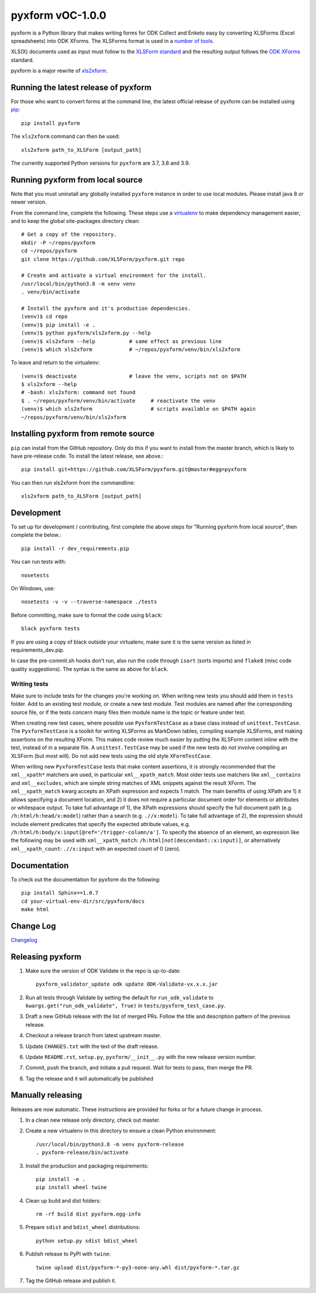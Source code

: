 ===============
pyxform vOC-1.0.0
===============

|python| |black|

.. |python| image:: https://img.shields.io/badge/python-3.7,3.8,3.9-blue.svg
    :target: https://www.python.org/downloads

.. |black| image:: https://img.shields.io/badge/code%20style-black-000000.svg
    :target: https://github.com/python/black

pyxform is a Python library that makes writing forms for ODK Collect and Enketo easy by converting XLSForms (Excel spreadsheets) into ODK XForms. The XLSForms format is used in a `number of tools <http://xlsform.org/en/#tools-that-support-xlsforms>`_.

XLS(X) documents used as input must follow to the `XLSForm standard <http://xlsform.org/>`_ and the resulting output follows the `ODK XForms <https://github.com/opendatakit/xforms-spec>`_ standard.


pyxform is a major rewrite of `xls2xform <http://github.com/mvpdev/xls2xform/>`_.

Running the latest release of pyxform
=====================================
For those who want to convert forms at the command line, the latest official release of pyxform can be installed using `pip <https://en.wikipedia.org/wiki/Pip_(package_manager)>`_::

    pip install pyxform

The ``xls2xform`` command can then be used::

    xls2xform path_to_XLSForm [output_path]

The currently supported Python versions for ``pyxform`` are 3.7, 3.8 and 3.9.

Running pyxform from local source
=================================

Note that you must uninstall any globally installed ``pyxform`` instance in order to use local modules. Please install java 8 or newer version.

From the command line, complete the following. These steps use a `virtualenv <https://docs.python.org/3.8/tutorial/venv.html>`_ to make dependency management easier, and to keep the global site-packages directory clean::

    # Get a copy of the repository.
    mkdir -P ~/repos/pyxform
    cd ~/repos/pyxform
    git clone https://github.com/XLSForm/pyxform.git repo

    # Create and activate a virtual environment for the install.
    /usr/local/bin/python3.8 -m venv venv
    . venv/bin/activate

    # Install the pyxform and it's production dependencies.
    (venv)$ cd repo
    (venv)$ pip install -e .
    (venv)$ python pyxform/xls2xform.py --help
    (venv)$ xls2xform --help           # same effect as previous line
    (venv)$ which xls2xform            # ~/repos/pyxform/venv/bin/xls2xform

To leave and return to the virtualenv::

    (venv)$ deactivate                 # leave the venv, scripts not on $PATH
    $ xls2xform --help
    # -bash: xls2xform: command not found
    $ . ~/repos/pyxform/venv/bin/activate     # reactivate the venv
    (venv)$ which xls2xform                   # scripts available on $PATH again
    ~/repos/pyxform/venv/bin/xls2xform

Installing pyxform from remote source
=====================================
``pip`` can install from the GitHub repository. Only do this if you want to install from the master branch, which is likely to have pre-release code. To install the latest release, see above.::

    pip install git+https://github.com/XLSForm/pyxform.git@master#egg=pyxform

You can then run xls2xform from the commandline::

    xls2xform path_to_XLSForm [output_path]

Development
===========
To set up for development / contributing, first complete the above steps for "Running pyxform from local source", then complete the below.::

    pip install -r dev_requirements.pip

You can run tests with::

    nosetests

On Windows, use::

    nosetests -v -v --traverse-namespace ./tests

Before committing, make sure to format the code using ``black``::

    black pyxform tests

If you are using a copy of black outside your virtualenv, make sure it is the same version as listed in requirements_dev.pip.

In case the pre-commit.sh hooks don't run, also run the code through ``isort`` (sorts imports) and ``flake8`` (misc code quality suggestions). The syntax is the same as above for ``black``.

Writing tests
-------------
Make sure to include tests for the changes you're working on. When writing new tests you should add them in ``tests`` folder. Add to an existing test module, or create a new test module. Test modules are named after the corresponding source file, or if the tests concern many files then module name is the topic or feature under test.

When creating new test cases, where possible use ``PyxformTestCase`` as a base class instead of ``unittest.TestCase``. The ``PyxformTestCase`` is a toolkit for writing XLSForms as MarkDown tables, compiling example XLSForms, and making assertions on the resulting XForm. This makes code review much easier by putting the XLSForm content inline with the test, instead of in a separate file. A ``unittest.TestCase`` may be used if the new tests do not involve compiling an XLSForm (but most will). Do not add new tests using the old style ``XFormTestCase``.

When writing new ``PyxformTestCase`` tests that make content assertions, it is strongly recommended that the ``xml__xpath*`` matchers are used, in particular ``xml__xpath_match``. Most older tests use matchers like ``xml__contains`` and ``xml__excludes``, which are simple string matches of XML snippets against the result XForm. The ``xml__xpath_match`` kwarg accepts an XPath expression and expects 1 match. The main benefits of using XPath are 1) it allows specifying a document location, and 2) it does not require a particular document order for elements or attributes or whitespace output. To take full advantage of 1), the XPath expressions should specify the full document path (e.g. ``/h:html/h:head/x:model``) rather than a search (e.g. ``.//x:model``). To take full advantage of 2), the expression should include element predicates that specify the expected attribute values, e.g. ``/h:html/h:body/x:input[@ref='/trigger-column/a']``. To specify the absence of an element, an expression like the following may be used with ``xml__xpath_match``: ``/h:html[not(descendant::x:input)]``, or alternatively ``xml__xpath_count``: ``.//x:input`` with an expected count of 0 (zero).

Documentation
=============
To check out the documentation for pyxform do the following::

    pip install Sphinx==1.0.7
    cd your-virtual-env-dir/src/pyxform/docs
    make html

Change Log
==========
`Changelog <CHANGES.txt>`_

Releasing pyxform
=================

1. Make sure the version of ODK Validate in the repo is up-to-date::

    pyxform_validator_update odk update ODK-Validate-vx.x.x.jar

2. Run all tests through Validate by setting the default for ``run_odk_validate`` to ``kwargs.get("run_odk_validate", True)`` in ``tests/pyxform_test_case.py``.
3. Draft a new GitHub release with the list of merged PRs. Follow the title and description pattern of the previous release.
4. Checkout a release branch from latest upstream master.
5. Update ``CHANGES.txt`` with the text of the draft release.
6. Update ``README.rst``, ``setup.py``, ``pyxform/__init__.py`` with the new release version number.
7. Commit, push the branch, and initiate a pull request. Wait for tests to pass, then merge the PR.
8. Tag the release and it will automatically be published

Manually releasing
===================
Releases are now automatic. These instructions are provided for forks or for a future change in process.

1. In a clean new release only directory, check out master.
2. Create a new virtualenv in this directory to ensure a clean Python environment::

     /usr/local/bin/python3.8 -m venv pyxform-release
     . pyxform-release/bin/activate

3. Install the production and packaging requirements::

     pip install -e .
     pip install wheel twine

4. Clean up build and dist folders::

     rm -rf build dist pyxform.egg-info

5. Prepare ``sdist`` and ``bdist_wheel`` distributions::

     python setup.py sdist bdist_wheel

6. Publish release to PyPI with ``twine``::

     twine upload dist/pyxform-*-py3-none-any.whl dist/pyxform-*.tar.gz

7. Tag the GitHub release and publish it.

